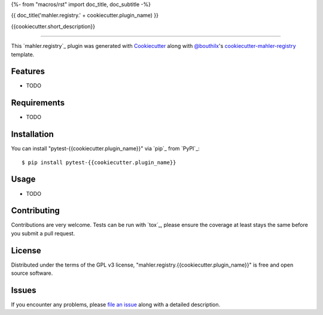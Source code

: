 {%- from "macros/rst" import doc_title, doc_subtitle -%}

{{ doc_title('mahler.registry.' + cookiecutter.plugin_name) }}


.. |pypi| image:: https://img.shields.io/pypi/v/mahler.registry.{{cookiecutter.plugin_name}}
    :target: https://pypi.python.org/pypi/mahler.registry.{{cookiecutter.plugin_name}}
    :alt: Current PyPi Version

.. |py_versions| image:: https://img.shields.io/pypi/pyversions/mahler.registry.{{cookiecutter.plugin_name}}.svg
    :target: https://pypi.python.org/pypi/mahler.registry.{{cookiecutter.plugin_name}}
    :alt: Supported Python Versions

.. |license| image:: https://img.shields.io/badge/License-GPL%20v3-blue.svg
    :target: https://www.gnu.org/licenses/gpl-3.0
    :alt: GPL v3 license

.. |rtfd| image:: https://readthedocs.org/projects/mahler.registry.{{cookiecutter.plugin_name}}/badge/?version=latest
    :target: https://mahler-registry-{{cookiecutter.plugin_name}}.readthedocs.io/en/latest/?badge=latest
    :alt: Documentation Status

.. |codecov| image:: https://codecov.io/gh/Epistimio/mahler.registry.{{cookiecutter.plugin_name}}/branch/master/graph/badge.svg
    :target: https://codecov.io/gh/Epistimio/mahler.registry.{{cookiecutter.plugin_name}}
    :alt: Codecov Report

.. |travis| image:: https://travis-ci.org/bouthilx/mahler.registry.{{cookiecutter.plugin_name}}.svg?branch=master
    :target: https://travis-ci.org/bouthilx/mahler.registry.{{cookiecutter.plugin_name}}
    :alt: Travis tests


{{cookiecutter.short_description}}


----

This `mahler.registry`_ plugin was generated with `Cookiecutter`_ along with `@bouthilx`_'s `cookiecutter-mahler-registry`_ template.


Features
--------

* TODO


Requirements
------------

* TODO


Installation
------------

You can install "pytest-{{cookiecutter.plugin_name}}" via `pip`_ from `PyPI`_::

    $ pip install pytest-{{cookiecutter.plugin_name}}


Usage
-----

* TODO

Contributing
------------
Contributions are very welcome. Tests can be run with `tox`_, please ensure
the coverage at least stays the same before you submit a pull request.

License
-------

Distributed under the terms of the GPL v3 license,
"mahler.registry.{{cookiecutter.plugin_name}}" is free and open source software.


Issues
------

If you encounter any problems, please `file an issue`_ along with a detailed description.

.. _`Cookiecutter`: https://github.com/audreyr/cookiecutter
.. _`@bouthilx`: https://github.com/bouthilx
.. _`GNU GPL v3.0`: http://www.gnu.org/licenses/gpl-3.0.txt
.. _`cookiecutter-mahler-registry`: https://github.com/bouthilx/cookiecutter-mahler.registry
.. _`file an issue`: https://github.com/{{cookiecutter.github_username}}/cookiecutter-mahler.registry.{{cookiecutter.plugin_name}}/issues
.. _`mahler`: https://github.com/bouthilx/mahler
